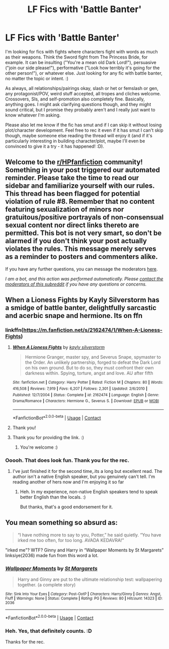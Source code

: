 #+TITLE: LF Fics with 'Battle Banter'

* LF Fics with 'Battle Banter'
:PROPERTIES:
:Author: Avalon1632
:Score: 12
:DateUnix: 1609274612.0
:DateShort: 2020-Dec-30
:FlairText: Request
:END:
I'm looking for fics with fights where characters fight with words as much as their weapons. Think the Sword fight from The Princess Bride, for example. It can be insulting ("You're a mean old Dark Lord!"), persuasive ("join our side please!"), performative ("Look how terribly it's going for the other person!"), or whatever else. Just looking for any fic with battle banter, no matter the topic or intent. :)

As always, all relationships/pairings okay, slash or het or femslash or gen, any protagonist/POV, weird stuff accepted, all tropes and cliches welcome. Crossovers, SIs, and self-promotion also completely fine. Basically, anything goes. I might ask clarifying questions though, and they might sound critical, but I promise they probably aren't and I really just want to know whatever I'm asking.

Please also let me know if the fic has smut and if I can skip it without losing plot/character development. Feel free to rec it even if it has smut I can't skip though, maybe someone else reading the thread will enjoy it (and if it's particularly interesting in building character/plot, maybe I'll even be convinced to give it a try - it has happened! :D).


** Welcome to the [[/r/HPfanfiction][r/HPfanfiction]] community! Something in your post triggered our automated reminder. Please take the time to read our sidebar and familiarize yourself with our rules. This thread has been flagged for potential violation of rule #8. Remember that no content featuring sexualization of minors nor gratuitous/positive portrayals of non-consensual sexual content nor direct links thereto are permitted. This bot is not very smart, so don't be alarmed if you don't think your post actually violates the rules. This message merely serves as a reminder to posters and commenters alike.

If you have any further questions, you can message the moderators [[https://www.reddit.com/message/compose?to=%2Fr%2FHPfanfiction][here]].

/I am a bot, and this action was performed automatically. Please [[/message/compose/?to=/r/HPfanfiction][contact the moderators of this subreddit]] if you have any questions or concerns./
:PROPERTIES:
:Author: AutoModerator
:Score: 1
:DateUnix: 1609274612.0
:DateShort: 2020-Dec-30
:END:


** When a Lioness Fights by Kayly Silverstorm has a smidge of battle banter, delightfully sarcastic and acerbic snape and hermione. Its on ffn
:PROPERTIES:
:Author: cyliestitch
:Score: 3
:DateUnix: 1609276404.0
:DateShort: 2020-Dec-30
:END:

*** linkffn([[https://m.fanfiction.net/s/2162474/1/When-A-Lioness-Fights]])
:PROPERTIES:
:Author: darkeagle69
:Score: 3
:DateUnix: 1609277570.0
:DateShort: 2020-Dec-30
:END:

**** [[https://www.fanfiction.net/s/2162474/1/][*/When A Lioness Fights/*]] by [[https://www.fanfiction.net/u/291348/kayly-silverstorm][/kayly silverstorm/]]

#+begin_quote
  Hermione Granger, master spy, and Severus Snape, spymaster to the Order. An unlikely partnership, forged to defeat the Dark Lord on his own ground. But to do so, they must confront their own darkness within. Spying, torture, angst and love. AU after fifth
#+end_quote

^{/Site/:} ^{fanfiction.net} ^{*|*} ^{/Category/:} ^{Harry} ^{Potter} ^{*|*} ^{/Rated/:} ^{Fiction} ^{M} ^{*|*} ^{/Chapters/:} ^{80} ^{*|*} ^{/Words/:} ^{416,508} ^{*|*} ^{/Reviews/:} ^{7,919} ^{*|*} ^{/Favs/:} ^{6,207} ^{*|*} ^{/Follows/:} ^{2,301} ^{*|*} ^{/Updated/:} ^{2/6/2010} ^{*|*} ^{/Published/:} ^{12/7/2004} ^{*|*} ^{/Status/:} ^{Complete} ^{*|*} ^{/id/:} ^{2162474} ^{*|*} ^{/Language/:} ^{English} ^{*|*} ^{/Genre/:} ^{Drama/Romance} ^{*|*} ^{/Characters/:} ^{Hermione} ^{G.,} ^{Severus} ^{S.} ^{*|*} ^{/Download/:} ^{[[http://www.ff2ebook.com/old/ffn-bot/index.php?id=2162474&source=ff&filetype=epub][EPUB]]} ^{or} ^{[[http://www.ff2ebook.com/old/ffn-bot/index.php?id=2162474&source=ff&filetype=mobi][MOBI]]}

--------------

*FanfictionBot*^{2.0.0-beta} | [[https://github.com/FanfictionBot/reddit-ffn-bot/wiki/Usage][Usage]] | [[https://www.reddit.com/message/compose?to=tusing][Contact]]
:PROPERTIES:
:Author: FanfictionBot
:Score: 3
:DateUnix: 1609277589.0
:DateShort: 2020-Dec-30
:END:


**** Thank you!
:PROPERTIES:
:Author: cyliestitch
:Score: 3
:DateUnix: 1609285008.0
:DateShort: 2020-Dec-30
:END:


**** Thank you for providing the link. :)
:PROPERTIES:
:Author: Avalon1632
:Score: 2
:DateUnix: 1609279461.0
:DateShort: 2020-Dec-30
:END:

***** You're welcome :)
:PROPERTIES:
:Author: darkeagle69
:Score: 2
:DateUnix: 1609280179.0
:DateShort: 2020-Dec-30
:END:


*** Ooooh. That does look fun. Thank you for the rec.
:PROPERTIES:
:Author: Avalon1632
:Score: 2
:DateUnix: 1609279452.0
:DateShort: 2020-Dec-30
:END:

**** I've just finished it for the second time,.its a long but excellent read. The author isn't a native English speaker, but you genuinely can't tell. I'm reading another of hers now and I'm enjoying it so far
:PROPERTIES:
:Author: cyliestitch
:Score: 3
:DateUnix: 1609284987.0
:DateShort: 2020-Dec-30
:END:

***** Heh. In my experience, non-native English speakers tend to speak better English than the locals. :)

But thanks, that's a good endorsement for it.
:PROPERTIES:
:Author: Avalon1632
:Score: 2
:DateUnix: 1609318806.0
:DateShort: 2020-Dec-30
:END:


** You mean something so absurd as:

#+begin_quote
  “I have nothing more to say to you, Potter,” he said quietly. “You have irked me too often, for too long. AVADA KEDAVRA!”
#+end_quote

"irked me"? WTF? Ginny and Harry in “Wallpaper Moments by St Margarets” linksiye(2036) made fun from this word a lot.
:PROPERTIES:
:Author: ceplma
:Score: 3
:DateUnix: 1609283732.0
:DateShort: 2020-Dec-30
:END:

*** [[http://www.siye.co.uk/viewstory.php?sid=2036][*/Wallpaper Moments/*]] by [[http://www.siye.co.uk/viewuser.php?uid=577][/St Margarets/]]

#+begin_quote
  Harry and Ginny are put to the ultimate relationship test: wallpapering together. (a complete story)
#+end_quote

^{/Site/: Sink Into Your Eyes *|* /Category/: Post-OotP *|* /Characters/: Harry/Ginny *|* /Genres/: Angst, Fluff *|* /Warnings/: None *|* /Status/: Complete *|* /Rating/: PG *|* /Reviews/: 80 *|* /Hitcount/: 14323 *|* /ID/: 2036}

--------------

*FanfictionBot*^{2.0.0-beta} | [[https://github.com/FanfictionBot/reddit-ffn-bot/wiki/Usage][Usage]] | [[https://www.reddit.com/message/compose?to=tusing][Contact]]
:PROPERTIES:
:Author: FanfictionBot
:Score: 1
:DateUnix: 1609283752.0
:DateShort: 2020-Dec-30
:END:


*** Heh. Yes, that definitely counts. :D

Thanks for the rec.
:PROPERTIES:
:Author: Avalon1632
:Score: 1
:DateUnix: 1609318869.0
:DateShort: 2020-Dec-30
:END:
